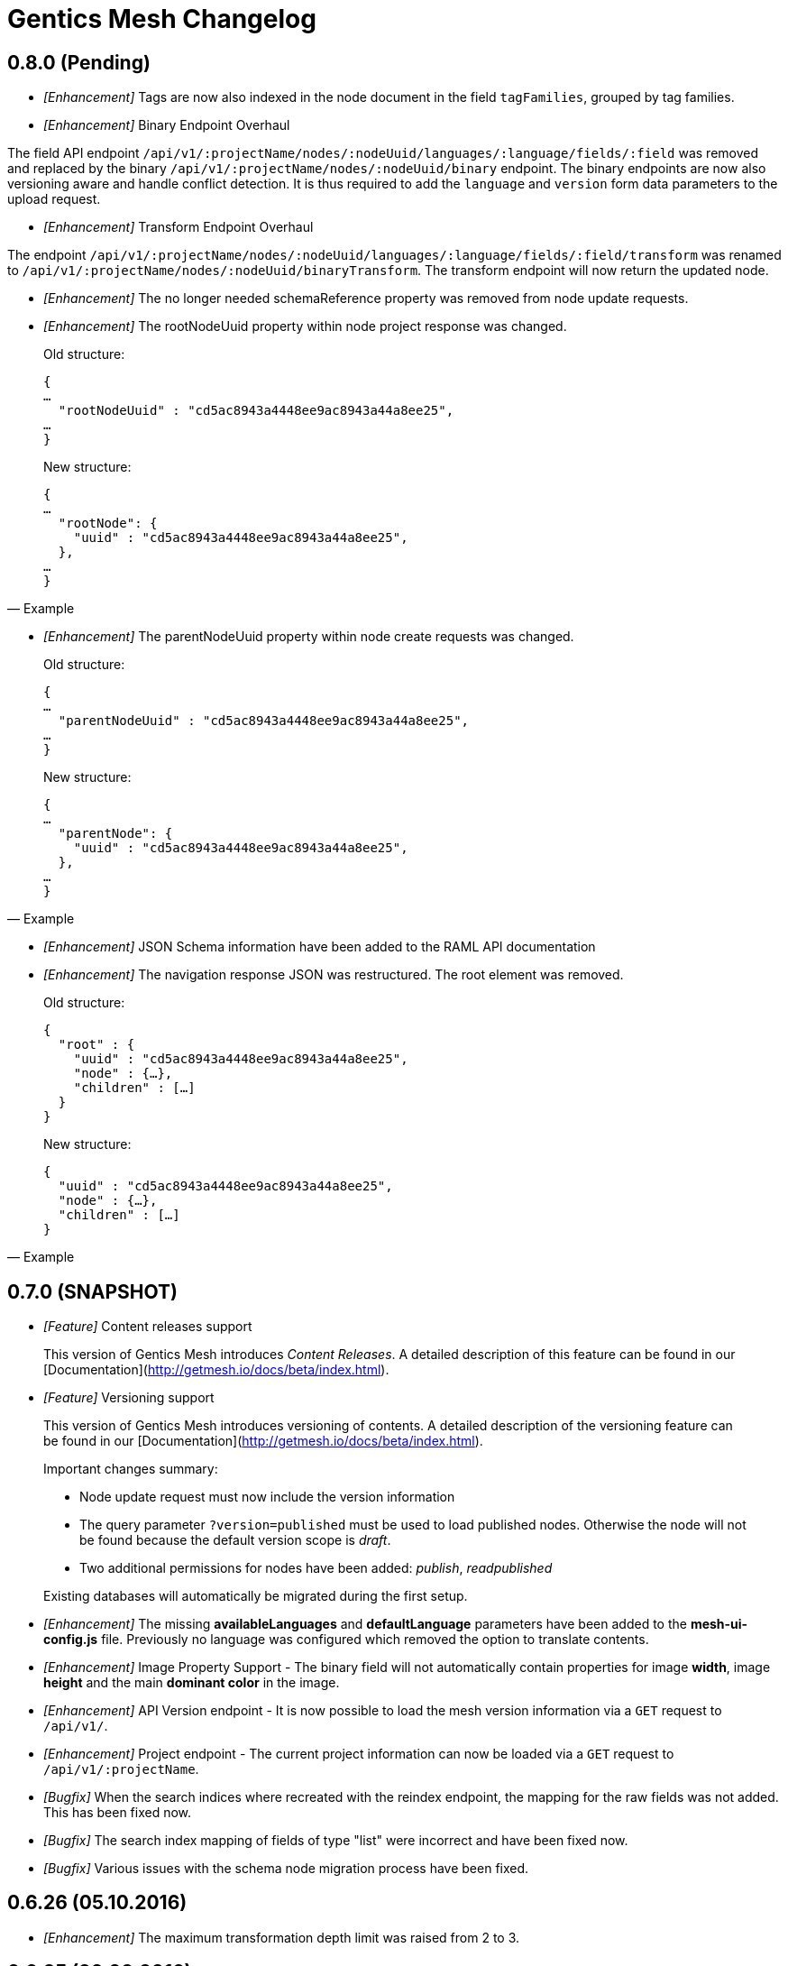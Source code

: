 = Gentics Mesh Changelog

== 0.8.0 (Pending)

* __[Enhancement]__ Tags are now also indexed in the node document in the field `tagFamilies`, grouped by tag families.

* __[Enhancement]__ Binary Endpoint Overhaul

The field API endpoint `/api/v1/:projectName/nodes/:nodeUuid/languages/:language/fields/:field` was removed and replaced by the binary `/api/v1/:projectName/nodes/:nodeUuid/binary` endpoint.
The binary endpoints are now also versioning aware and handle conflict detection. It is thus required to add the `language` and `version` form data parameters to the upload request. 

* __[Enhancement]__ Transform Endpoint Overhaul

The endpoint `/api/v1/:projectName/nodes/:nodeUuid/languages/:language/fields/:field/transform` was renamed to `/api/v1/:projectName/nodes/:nodeUuid/binaryTransform`.
The transform endpoint will now return the updated node.  

* __[Enhancement]__ The no longer needed schemaReference property was removed from node update requests.

* __[Enhancement]__ The rootNodeUuid property within node project response was changed. 

[quote, Example]
____
Old structure:
[source,json]
----
{
…
  "rootNodeUuid" : "cd5ac8943a4448ee9ac8943a44a8ee25",
…
}
----

New structure:
[source,json]
----
{
…
  "rootNode": {
    "uuid" : "cd5ac8943a4448ee9ac8943a44a8ee25",
  },
…
}
----
____

* __[Enhancement]__ The parentNodeUuid property within node create requests was changed. 

[quote, Example]
____
Old structure:
[source,json]
----
{
…
  "parentNodeUuid" : "cd5ac8943a4448ee9ac8943a44a8ee25",
…
}
----

New structure:
[source,json]
----
{
…
  "parentNode": {
    "uuid" : "cd5ac8943a4448ee9ac8943a44a8ee25",
  },
…
}
----
____

* __[Enhancement]__ JSON Schema information have been added to the RAML API documentation 

* __[Enhancement]__ The navigation response JSON was restructured. The root element was removed. 

[quote, Example]
____
Old structure:
[source,json]
----
{
  "root" : {
    "uuid" : "cd5ac8943a4448ee9ac8943a44a8ee25",
    "node" : {…},
    "children" : […]
  }
}
----

New structure:
[source,json]
----
{
  "uuid" : "cd5ac8943a4448ee9ac8943a44a8ee25",
  "node" : {…},
  "children" : […]
}
----
____

== 0.7.0 (SNAPSHOT)

* __[Feature]__ Content releases support

[quote]
____
This version of Gentics Mesh introduces _Content Releases_. A detailed description of this feature can be found in our [Documentation](http://getmesh.io/docs/beta/index.html).
____

* __[Feature]__ Versioning support

[quote]
____
This version of Gentics Mesh introduces versioning of contents. A detailed description of the versioning feature can be found in our [Documentation](http://getmesh.io/docs/beta/index.html).

Important changes summary:

* Node update request must now include the version information
* The query parameter `?version=published` must be used to load published nodes. Otherwise the node will not be found because the default version scope is __draft__.
* Two additional permissions for nodes have been added: __publish__, __readpublished__

Existing databases will automatically be migrated during the first setup.
____

* __[Enhancement]__ The missing *availableLanguages* and *defaultLanguage* parameters have been added to the *mesh-ui-config.js* file. Previously no language was configured which removed the option to translate contents.

* __[Enhancement]__ Image Property Support - The binary field will not automatically contain properties for image *width*, image *height* and the main *dominant color* in the image.

* __[Enhancement]__ API Version endpoint -  It is now possible to load the mesh version information via a `GET` request to `/api/v1/`.

* __[Enhancement]__ Project endpoint - The current project information can now be loaded via a `GET` request to `/api/v1/:projectName`.

* __[Bugfix]__ When the search indices where recreated with the reindex endpoint, the mapping for the raw fields was not added. This has been fixed now.

* __[Bugfix]__ The search index mapping of fields of type "list" were incorrect and have been fixed now.

* __[Bugfix]__ Various issues with the schema node migration process have been fixed.

== 0.6.26 (05.10.2016)

* __[Enhancement]__ The maximum transformation depth limit was raised from 2 to 3.

== 0.6.25 (20.09.2016)

* __[Enhancement]__ The used Vert.x version was bumped to 3.3.3.

== 0.6.24 (19.09.2016)

* __[Enhancement]__ The Gentics Mesh admin ui has been updated. The UI will no longer send basic auth information for succeeding requests which were invoked after the login action had been invoked. Instead the basic auth login information will only be send directly during login.

* __[Bugfix]__ A bug within the breadcrumb resolver has been fixed. Previouly breadcrumbs did not account for language fallback options and thus returned a 404 path for nodes which used a different language compared to the language of the retrieved node. This has been fixed.

== 0.6.23 (14.09.2016)

* __[Bugfix]__ The missing availableLanguages and defaultLanguage parameters have been added to the mesh-ui-config.js file. Previously no language was configured which removed the option to translate contents.

== 0.6.22 (24.08.2016)

* __[Enhancement]__ It is now possible to publish language variants. Previously it was only possible to publish nodes. This affected all language variants of the node.

== 0.6.21 (17.08.2016)

* __[Enhancement]__ The debug output in case of errors has been enhanced.

== 0.6.20 (03.08.2016)

* __[Bugfix]__ The changelog processing action for existing installations was fixed.

== 0.6.19 (02.08.2016)

* __[Bugfix]__ Mesh-Admin-UI was updated to version 0.6.13

== 0.6.18 (24.06.2016)

* __[Bugfix]__ Previously a search request which queried a lot of nodes could result in a StackOverflow exception. The cause for this exception was fixed.

* __[Enhancement]__ The gentics/mesh and gentics/mesh-demo images now use the alpine flavour base image and thus the size of the image stack has been reduced.

* __[Enhancement]__ The performance of the search endpoints have been improved.

== 0.6.17 (22.06.2016)

* __[Bugfix]__ The path property within the node response breadcrumb was not set. The property will contain the resolved webroot path for the breadcrumb element. No value will be set if the resolveLinks query parameter was configured or set to OFF. CL-459

== 0.6.16 (21.06.2016)

* __[Enhancement]__ Gzip compression support was added. JSON responses are now pretty printed by default.

== 0.6.15 (20.06.2016)

* __[Enhancement]__ Mesh-Admin-UI was updated to version 0.6.12

== 0.6.13 (17.06.2016)

* __[Enhancement]__ Mesh-Admin-UI was updated to version 0.6.10

== 0.6.12 (02.06.2016)

* __[Bugfix]__ A bug within the schema migration process was fixed. The label field was previously not correctly handled for newly added fields.
* __[Bugfix]__ A bug within the schema migration process was fixed. The segmentfield value was reset to null when updating a schema. This has been fixed now.
* __[Bugfix]__ The "AllChangeProperties" field was removed from the JSON response of schema fields.

== 0.6.11 (31.05.2016)

* __[Bugfix]__ A bug which prevented node reference deletion was fixed. It is now possible to delete node references using a json null value in update requests.
* __[Enhancement]__ OrientDB was updated to version 2.1.18

== 0.6.10 (25.05.2016)

* __[Bugfix]__ It is now possible to grant and revoke permissions to microschemas using the roles/:uuid/permissions endpoint.

== 0.6.9 (04.05.2016)

* __[Enhancement]__ The mesh-ui was updated.
* __[Enhancement]__ It is now possible to also include non-container nodes in a navigation response using the includeAll parameter. By default only container nodes will be included in the response.
* __[Bugfix]__ A minor issue within the webroot path handling of node references was fixed. CL-425
* __[Bugfix]__ Fix label and allow field property handling when updating schema fields. CL-357
* __[Bugfix]__ Various concurrency issues have been addressed.

== 0.6.8 (26.04.2016)

* __[Enhancement]__ The mesh-ui was updated.
* __[Enhancement]__ OrientDB was updated to version 2.1.16

== 0.6.7 (25.04.2016)

* __[Bugfix]__ Update checker. A bug that prevented the update checker from working correctly was fixed.

== 0.6.6 (06.04.2016)

* Public open beta release
* __[Bugfix]__ A bug within the reindex changelog entry was fixed. The bug prevented the node index to be recreated.
* __[Bugfix]__ The mesh-ui-config.js default apiUrl parameter was changed to /api/v1 in order to allow access from hosts other than localhost.

== 0.6.5 (05.04.2016)

* __[Bugfix]__ The displayField value was missing within the node search document. The value was added.
* __[Bugfix]__ The changelog execution information was added to the demo data dump and thus no further changelog execution will happen during mesh demo startup.
* __[Bugfix]__ An edge case that could cause multiple stack overflow exception was fixed.
* __[Enhancement]__ A Cache-Control: no-cache header has been set to mesh responses.
* __[Enhancement]__ The mesh-ui was updated.
* __[Bugfix]__ Various search index related bugs have been fixed.
* __[Enhancement]__ The mesh-ui configuration file was renamed to mesh-ui.config.js 

== 0.6.4 (24.03.2016)

* __[Enhancement]__ The mesh ui was updated.

== 0.6.3 (22.03.2016)

* __[Enhancement]__ Database migration/changelog system.
       A changelog system was added to mesh. The system is used to upgrade mesh data from one mesh version to another.
* __[Enhancement]__ The *published* flag can now be referenced within an elasticsearch query.
* __[Bugfix]__ It was not possible to update the *allow* flag for schema lists (e.g.: micronode lists). This has been fixed now.
* __[Bugfix]__ The schema migration process did not update the node search index correctly. 
       In some cases duplicate nodes would be returned (the old node and the migrated one).
       This has been fixed. Only the latest version of nodes will be returned now.
* __[Bugfix]__ It was not possible to update the *allow* flag for schema lists (e.g.: micronode lists). This has been fixed now.
* __[Bugfix]__ A NPE was fixed which occurred when updating or creating a node list which included elements which could not be found. (CL-358)
* __[Bugfix]__ A typo within the search model document for users was fixed.
       The property emailadress was renamed to emailaddress. 

== 0.6.2 (15.03.2016)

* __[Bugfix]__ The microschema and schema permission field was always empty for newly created elements.

== 0.6.1 (14.03.2016)

* __[Enhancement]__ Add mesh-ui to gentics/mesh docker image

== 0.6.0 (14.03.2016)

* __[Enhancement]__ Added image API endpoint
  Images can now be resized and cropped using the image endpoint.

* __[Enhancement]__ Added schema versioning

* __[Enhancement]__ Added schema migration process
  It is now possible to update schemas. Custom migration 
  handlers can be defined in order to modify the node data.

* __[Enhancement]__ Added Micronodes/Microschemas
  A new field type has been added which allows creation of micronodes.

* __[Enhancement]__ Webroot API
  The webroot REST endpoint was added which allows easy retrieval of nodes by its web path.

* __[Enhancement]__ JWT Authentication support has been added
  It is now possible to select JWT in order to authenticate the user.
  
* __[Enhancement]__ Navigation Endpoint
  The navigation REST endpoint was added which allows retrieval of navigation tree data which can be used to render navigations.

* __[Enhancement]__ Added docker support
  It is now possible to start mesh using the gentics/mesh or gentics/mesh-demo docker image.

* __[Bugfix]__ Fixed paging issue for nested tags

* __[Enhancement]__ Vertx update
  The Vertx dependency was updated to version 3.2.1

== 0.5.0 (17.11.2015)

* Closed beta release
